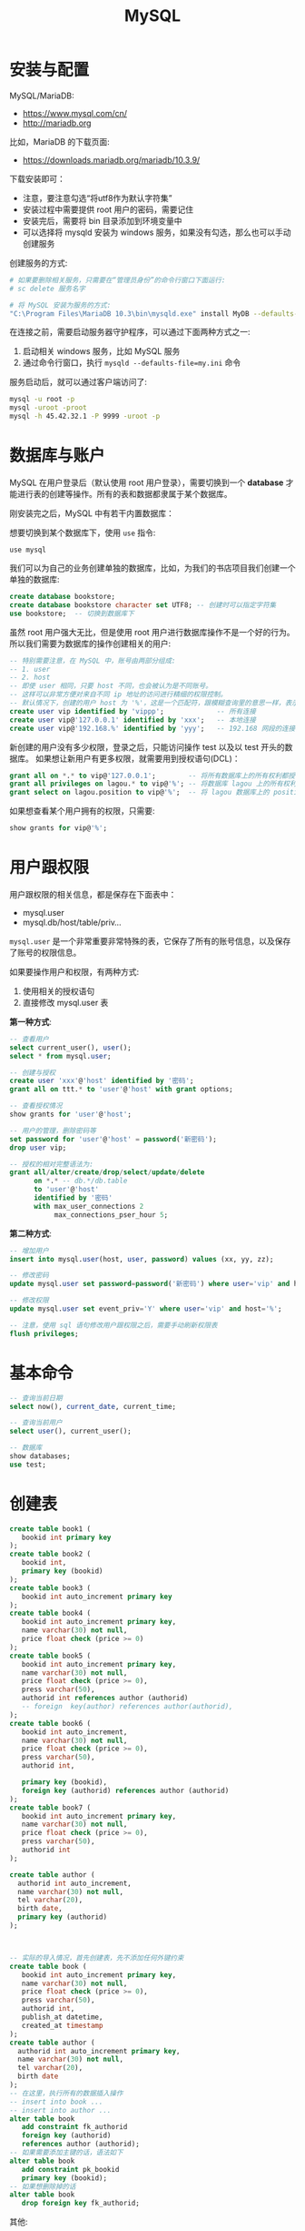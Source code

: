 #+TITLE: MySQL



* 安装与配置

MySQL/MariaDB:
- https://www.mysql.com/cn/
- http://mariadb.org

比如，MariaDB 的下载页面:
- https://downloads.mariadb.org/mariadb/10.3.9/

下载安装即可：
- 注意，要注意勾选“将utf8作为默认字符集”
- 安装过程中需要提供 root 用户的密码，需要记住
- 安装完后，需要将 bin 目录添加到环境变量中
- 可以选择将 mysqld 安装为 windows 服务，如果没有勾选，那么也可以手动创建服务

创建服务的方式:
#+BEGIN_SRC sh
  # 如果要删除相关服务，只需要在“管理员身份”的命令行窗口下面运行:
  # sc delete 服务名字

  # 将 MySQL 安装为服务的方式:
  "C:\Program Files\MariaDB 10.3\bin\mysqld.exe" install MyDB --defaults-file="C:\Program Files\MariaDB 10.3\my.ini"
#+END_SRC

在连接之前，需要启动服务器守护程序，可以通过下面两种方式之一:
1. 启动相关 windows 服务，比如 MySQL 服务
2. 通过命令行窗口，执行 ~mysqld --defaults-file=my.ini~ 命令

服务启动后，就可以通过客户端访问了:
#+BEGIN_SRC sh
  mysql -u root -p
  mysql -uroot -proot
  mysql -h 45.42.32.1 -P 9999 -uroot -p
#+END_SRC

* 数据库与账户

MySQL 在用户登录后（默认使用 root 用户登录），需要切换到一个 *database* 才能进行表的创建等操作。所有的表和数据都隶属于某个数据库。

刚安装完之后，MySQL 中有若干内置数据库：

[[file:img/clip_2018-09-05_07-24-23.png]]

想要切换到某个数据库下，使用 ~use~ 指令:
: use mysql

我们可以为自己的业务创建单独的数据库，比如，为我们的书店项目我们创建一个单独的数据库:
#+BEGIN_SRC sql
  create database bookstore;
  create database bookstore character set UTF8; -- 创建时可以指定字符集
  use bookstore;  -- 切换到数据库下
#+END_SRC

虽然 root 用户强大无比，但是使用 root 用户进行数据库操作不是一个好的行为。
所以我们需要为数据库的操作创建相关的用户:
#+BEGIN_SRC sql
  -- 特别需要注意，在 MySQL 中，账号由两部分组成:
  -- 1. user
  -- 2. host
  -- 即使 user 相同，只要 host 不同，也会被认为是不同账号。
  -- 这样可以非常方便对来自不同 ip 地址的访问进行精细的权限控制。
  -- 默认情况下，创建的用户 host 为 '%'，这是一个匹配符，跟模糊查询里的意思一样，表示匹配所有
  create user vip identified by 'vippp';             -- 所有连接
  create user vip@'127.0.0.1' identified by 'xxx';   -- 本地连接
  create user vip@'192.168.%' identified by 'yyy';   -- 192.168 网段的连接
#+END_SRC

新创建的用户没有多少权限，登录之后，只能访问操作 test 以及以 test 开头的数据库。
如果想让新用户有更多权限，就需要用到授权语句(DCL)：
#+BEGIN_SRC sql
  grant all on *.* to vip@'127.0.0.1';        -- 将所有数据库上的所有权利都授予通过本机连接的 vip 用户！
  grant all privileges on lagou.* to vip@'%'; -- 将数据库 lagou 上的所有权利都授予所有连接的 vip 用户!
  grant select on lagou.position to vip@'%';  -- 将 lagou 数据库上的 position 表的访问权限开放给所有 vip 用户。
#+END_SRC

如果想查看某个用户拥有的权限，只需要:
#+BEGIN_SRC sql
  show grants for vip@'%';
#+END_SRC

* 用户跟权限

用户跟权限的相关信息，都是保存在下面表中：
- mysql.user
- mysql.db/host/table/priv...

~mysql.user~ 是一个非常重要非常特殊的表，它保存了所有的账号信息，以及保存了账号的权限信息。

如果要操作用户和权限，有两种方式:
1. 使用相关的授权语句
2. 直接修改 mysql.user 表

*第一种方式*:
#+BEGIN_SRC sql
  -- 查看用户
  select current_user(), user();
  select * from mysql.user;

  -- 创建与授权
  create user 'xxx'@'host' identified by '密码';
  grant all on ttt.* to 'user'@'host' with grant options;

  -- 查看授权情况
  show grants for 'user'@'host';

  -- 用户的管理，删除密码等
  set password for 'user'@'host' = password('新密码');
  drop user vip;

  -- 授权的相对完整语法为:
  grant all/alter/create/drop/select/update/delete
        on *.* -- db.*/db.table
        to 'user'@'host'
        identified by '密码'
        with max_user_connections 2
             max_connections_pser_hour 5;
#+END_SRC


*第二种方式*:
#+BEGIN_SRC sql
  -- 增加用户
  insert into mysql.user(host, user, password) values (xx, yy, zz);

  -- 修改密码
  update mysql.user set password=password('新密码') where user='vip' and host='%';

  -- 修改权限
  update mysql.user set event_priv='Y' where user='vip' and host='%';

  -- 注意，使用 sql 语句修改用户跟权限之后，需要手动刷新权限表
  flush privileges;
#+END_SRC
* 基本命令

#+BEGIN_SRC sql
  -- 查询当前日期
  select now(), current_date, current_time;

  -- 查询当前用户
  select user(), current_user();

  -- 数据库
  show databases;
  use test;
#+END_SRC

* 创建表

#+BEGIN_SRC sql
  create table book1 (
     bookid int primary key
  );
  create table book2 (
     bookid int,
     primary key (bookid)
  );
  create table book3 (
     bookid int auto_increment primary key
  );
  create table book4 (
     bookid int auto_increment primary key,
     name varchar(30) not null,
     price float check (price >= 0)
  );
  create table book5 (
     bookid int auto_increment primary key,
     name varchar(30) not null,
     price float check (price >= 0),
     press varchar(50),
     authorid int references author (authorid)
     -- foreign  key(author) references author(authorid),
  );
  create table book6 (
     bookid int auto_increment,
     name varchar(30) not null,
     price float check (price >= 0),
     press varchar(50),
     authorid int,

     primary key (bookid),
     foreign key (authorid) references author (authorid)
  );
  create table book7 (
     bookid int auto_increment primary key,
     name varchar(30) not null,
     price float check (price >= 0),
     press varchar(50),
     authorid int
  );

  create table author (
    authorid int auto_increment,
    name varchar(30) not null,
    tel varchar(20),
    birth date,
    primary key (authorid)
  );



  -- 实际的导入情况，首先创建表，先不添加任何外键约束
  create table book (
     bookid int auto_increment primary key,
     name varchar(30) not null,
     price float check (price >= 0),
     press varchar(50),
     authorid int,
     publish_at datetime,
     created_at timestamp
  );
  create table author (
    authorid int auto_increment primary key,
    name varchar(30) not null,
    tel varchar(20),
    birth date
  );
  -- 在这里，执行所有的数据插入操作
  -- insert into book ...
  -- insert into author ...
  alter table book 
     add constraint fk_authorid
     foreign key (authorid)
     references author (authorid);
  -- 如果需要添加主键的话，语法如下
  alter table book
     add constraint pk_bookid
     primary key (bookid);
  -- 如果想删除掉的话
  alter table book
     drop foreign key fk_authorid;
#+END_SRC


其他:
#+BEGIN_SRC sql
  create table xxx if not exists (id int);

  create temporary table yyy (id int);

  create temporary table if not exists yyy (
         id bigint auto_increment,
         name varchar(20) not null unique, -- 唯一，不重复的
         birth datetime,
         gender enum('f', 'm'), -- Female Male
         minzu set('汉', '俄罗斯'),
         created_at timestamp,
         primary key (id)
  );


  create table aaa (id int auto_increment primary key, name varchar(20))
     default charset = gbk
     engine = InnoDB
     auto_increment = 7
     comment = `这只是一个测试表而已`;

  create table gbk_test2 (vvv varchar(4)) default charset = gbk;
  create table gbk_test3 (vvv varchar(4)) default charset = utf8;
  insert into gbk_test2 values ('中国');
  insert into gbk_test3 values ('中国');
  select * from gbk_test2;
  select * from gbk_test3;
  select length(vvv) from gbk_test2;
  select length(vvv) from gbk_test3;
  select char_length(vvv) from gbk_test2;
  select char_length(vvv) from gbk_test3;
#+END_SRC

一致性，完整性

| id | 名字      | xxx |
|----+-----------+-----|
|  1 | Java      |   2 |
|  2 | 太极剑法  |   1 |
|  3 | MySQL指南 |  22 |


| id | 名字   | 生日 |
|----+--------+------|
|  1 | 张三丰 | x    |
|  2 | 我     | y    |
|  3 | 你妹   | z    |

* 数据类型

大致分为 *6* 类:
1. *整数*: bit / bool / tinyint / smallint / mediumint / int / bitint
2. *浮点数*: float / double / decimal
3. *字符串*: char / varchar / tinytext / text / mediumtext / longtext
4. *BLOB(Binary Large Object)*: tinyblob / blob / mediumblob / longblob
5. *日期*: date(2018-9-6) / time (03:33:49) / datetime(2018-9-6 03:34:08) / timestamp
6. *其他*: binary / varbinary / enum / set / geometry / point / LineString ...

问题:
1. char 跟 varchar 有什么区别？
2. varchar 最多存储的长度是多少？
3. varchar 跟 text 类型有什么区别？
4. set/enum 该怎么去使用？

#+BEGIN_SRC sql
  create table char_demo 
  (
    aaa char(40),
    bbb varchar(40),
    ccc text(40)
  );

  insert into char_demo values ('123', '123', '123');

  select length(aaa), length(bbb), length(ccc) from char_demo;

  SET sql_mode = 'PAD_CHAR_TO_FULL_LENGTH';

  select length(aaa), length(bbb), length(ccc) from char_demo;
#+END_SRC

总结 Char vs Varchar vs Text:
1. char(n) 和 varchar(n) 中间的 n 代表字符的个数，不是字节的个数
2. 如果数据超过 n 的限制，那么数据将会被截断
3. char 是固定宽度，如果数据长度不满足 n，那么将会在右边用空格补齐；varchar 是变长宽度
4. varchar 是标准类型；text 不是标准类型
5. varchar 跟 text 都最大保存 65535 字节长度的数据。但是 text 还有 mediumtext/longtext 它可以支持存储更多的内容
6. varchar 的存储格式是 stored-inline, text 的存储格式是 off-record。一般情况来说，varchar 的速度要比 text 快

BLOB 类型，可以存储大字段。

ENUM 跟 SET 是两种比较特殊的字符串类型，他们对字段进行了一定约束:
#+BEGIN_SRC sql
  create table person (
         id int auto_increment primary key,
         name varchar(30) not null,
         gender char(2) -- 限制，只有 男、女、未知
  );


  create table person (
         id int auto_increment primary key,
         name varchar(30) not null,
         gender enum('男', '女', '未知') -- 限制，只有 男、女、未知
  );

  create table person2 (
         id int auto_increment primary key,
         name varchar(30) not null,
         gender enum('男', '女', '未知'), -- 限制，只有 男、女、未知
         country set('中国', '美国', '南非')
  );

  insert into person3 (name, gender, country) values ('灭绝', '女', '美国,南非');
#+END_SRC

* 主键

主键，primary key，从性能和实际出发，应该遵循下面几点:
1. 尽量短，避免占用太多空间
2. 唯一，不能跟其他行的数据重复
3. 不会改变
4. 代理键

所谓 *代理键* 是指跟业务无关的字段:
- 因为和业务无关，所以可以使用 int 等类型尽量短
- 因为和业务无关，所以可以避免因为业务变动引起的主键变化
- *不要相信自己的直觉，因为在直觉上感觉不会变的东西，往往都是经不起实践考验的*

* 表的修改的语法

基本语法:
#+BEGIN_SRC sql
  ALTER [ONLINE|OFFLINE] [IGNORE] TABLE tbl_name
      [alter_specification [, alter_specification] ...]
      [partition_options]

  alter_specification:
      table_options
    | ADD [COLUMN] col_name column_definition
          [FIRST | AFTER col_name]
    | ADD [COLUMN] (col_name column_definition,...)

    | ADD {INDEX|KEY} [index_name]
          [index_type] (key_part,...) [index_option] ...
    | ADD [CONSTRAINT [symbol]] PRIMARY KEY
          [index_type] (key_part,...) [index_option] ...
    | ADD [CONSTRAINT [symbol]]
          UNIQUE [INDEX|KEY] [index_name]
          [index_type] (key_part,...) [index_option] ...
    | ADD FULLTEXT [INDEX|KEY] [index_name]
          (key_part,...) [index_option] ...
    | ADD SPATIAL [INDEX|KEY] [index_name]
          (key_part,...) [index_option] ...
    | ADD [CONSTRAINT [symbol]]
          FOREIGN KEY [index_name] (col_name,...)
          reference_definition
    | ALGORITHM [=] {DEFAULT|INPLACE|COPY}
    | ALTER [COLUMN] col_name {SET DEFAULT literal | DROP DEFAULT}
    | CHANGE [COLUMN] old_col_name new_col_name column_definition
          [FIRST|AFTER col_name]
    | [DEFAULT] CHARACTER SET [=] charset_name [COLLATE [=] collation_name]
    | CONVERT TO CHARACTER SET charset_name [COLLATE collation_name]
    | {DISABLE|ENABLE} KEYS
    | {DISCARD|IMPORT} TABLESPACE

    | DROP [COLUMN] col_name
    | DROP {INDEX|KEY} index_name
    | DROP PRIMARY KEY
    | DROP FOREIGN KEY fk_symbol

    | FORCE
    | LOCK [=] {DEFAULT|NONE|SHARED|EXCLUSIVE}
    | MODIFY [COLUMN] col_name column_definition
          [FIRST | AFTER col_name]
    | ORDER BY col_name [, col_name] ...
    | RENAME [TO|AS] new_tbl_name
    | ADD PARTITION (partition_definition)
    | DROP PARTITION partition_names
    | TRUNCATE PARTITION {partition_names | ALL}
    | COALESCE PARTITION number
    | REORGANIZE PARTITION partition_names INTO (partition_definitions)
    | EXCHANGE PARTITION partition_name WITH TABLE tbl_name
    | ANALYZE PARTITION {partition_names | ALL}
    | CHECK PARTITION {partition_names | ALL}
    | OPTIMIZE PARTITION {partition_names | ALL}
    | REBUILD PARTITION {partition_names | ALL}
    | REPAIR PARTITION {partition_names | ALL}
    | REMOVE PARTITIONING

  key_part:
      col_name [(length)] [ASC | DESC]

  index_type:
      USING {BTREE | HASH}

  index_option:
      KEY_BLOCK_SIZE [=] value
    | index_type
    | WITH PARSER parser_name
    | COMMENT 'string'

  table_options:
      table_option [[,] table_option] ...

  table_option:
      AUTO_INCREMENT [=] value
    | AVG_ROW_LENGTH [=] value
    | [DEFAULT] CHARACTER SET [=] charset_name
    | CHECKSUM [=] {0 | 1}
    | [DEFAULT] COLLATE [=] collation_name
    | COMMENT [=] 'string'
    | CONNECTION [=] 'connect_string'
    | {DATA|INDEX} DIRECTORY [=] 'absolute path to directory'
    | DELAY_KEY_WRITE [=] {0 | 1}
    | ENGINE [=] engine_name
    | INSERT_METHOD [=] { NO | FIRST | LAST }
    | KEY_BLOCK_SIZE [=] value
    | MAX_ROWS [=] value
    | MIN_ROWS [=] value
    | PACK_KEYS [=] {0 | 1 | DEFAULT}
    | PASSWORD [=] 'string'
    | ROW_FORMAT [=] {DEFAULT|DYNAMIC|FIXED|COMPRESSED|REDUNDANT|COMPACT}
    | STATS_AUTO_RECALC [=] {DEFAULT|0|1}
    | STATS_PERSISTENT [=] {DEFAULT|0|1}
    | STATS_SAMPLE_PAGES [=] value
    | TABLESPACE tablespace_name [STORAGE {DISK|MEMORY|DEFAULT}]
    | UNION [=] (tbl_name[,tbl_name]...)
#+END_SRC

基本示例:
#+BEGIN_SRC sql
  -- 添加列
  alter table person add column qq varchar(20);
  alter table person add qq varchar(20); -- 可以去掉 column 关键词
  alter table person add tel varchar(20) after gender; -- 指定位置
  alter table person add (xxx int, yyy int);

  -- 修改列
  ALTER TABLE t2 MODIFY a TINYINT NOT NULL, CHANGE b c CHAR(20);


  -- 删除主键
  alter table person change id id int; -- 需要将 auto_increment 去掉
  alter table person drop primary key;

  -- 增加主键
  alter table person add primary key (id);
  -- 增加/删除外键
  alter table book 
     add constraint fk_authorid
     foreign key (authorid)
     references author (authorid);
  -- 增加/删除索引
  ALTER TABLE t2 ADD INDEX (d), ADD UNIQUE (a);
  -- 重命名
  alter table rename to people;
#+END_SRC
* 其他命令



* 存储过程

#+BEGIN_SRC sql
  -- 存储过程的定义
  delimiter //                   -- 使用 delimiter 指令，将默认的分隔符(;)换为我们自定义的分隔符
  create procedure ppx1 (p int)  -- 创建存储过程，名字 ppx1, 一个入参 int 类型的 p
  begin                          -- 使用 begin 跟 end 将所有语句包括起来，相当于 {}
      set @x = 0;                -- set 是用来定义或者设置变量的值的，用户级别的变量，需要使用 @ 作为前缀
    
      repeat                     -- repeat .. until .. end repeat 这是使用循环的其中一种方式
        set @x = @x + 1;         -- 在循环体中，我们就可以进行我们不断重复的业务、事情了
      until @x > p end repeat;   -- 使用 until 表示循环结束的条件。类似于 while 循环中的 break
  end
  delimiter ;                    -- 过程定义完成后，需要将分隔符还原为默认(;)

  -- 调用存储过程
  call ppx1(100);

  -- 查看用户定义变量的值
  select @x;
#+END_SRC

求和 1-n:
#+BEGIN_SRC sql
  create procedure sum2 (y int)
  begin
    declare x int;  -- 声明局部变量
    set x = 0;      -- 为局部变量赋值
    set @sum = 0;
    repeat
    set x = x + 1;
    set @sum = @sum + x;
    until x >= y end repeat;
  end
#+END_SRC

* 备份与恢复

各种灾难防不胜防:
- 操作系统崩溃
- 突然的断电
- 文件系统损坏
- 硬盘故障

所以需要多种不同的数据备份策略:
- 热备份、冷备份
- 全量备份、增量备份
- 多机备份，灾后重建

不仅为了灾难，数据的迁移，也需要掌握相关的备份、恢复技巧。

在 MySQL 中:
- 不同引擎的备份机制是不一样的
- 最常用的备份方式是 mysqldump 命令

基本的导入、导出:
#+BEGIN_SRC sh
  # 数据库备份
  mysqldump -uroot -proot > ~/xxx.sql  # > 和 < 是管道语句
  mysqldump --all-databases --master-data --single-transaction > ~/xxx.sql
  mysqldump -uroot -proot --databases lagou test > ~/lagou.sql

  # 数据库恢复
  mysql -uroot -proot < ~/xxx.sql
  mysql> source ~/xxx.sql
#+END_SRC

在 InnoDB 引擎下，为了提高 source 导入效率，需要：
#+BEGIN_SRC sql
  set names utf8;       -- 需要正确的客户端编码

  SET autocommit=0;     -- 将自动提交关闭，避免每一条语句都会出发日志写入操作
  SET unique_checks=0;  -- 将唯一约束检查关闭
  SET foreign_key_checks=0; -- 将外键约束检查关闭


  ... SQL import statements ...
  INSERT INTO yourtable VALUES (1,2), (5,5), ...; -- 尽量使用这种方式的导入语句


  COMMIT;             -- 提交事务

  -- 恢复设置
  set autocommit=1;
  SET unique_checks=1;
  SET foreign_key_checks=1;
#+END_SRC

https://dev.mysql.com/doc/refman/5.6/en/optimizing-innodb-bulk-data-loading.html

* 数据迁移示例

将 sqlite3 格式的 lagou.db 中的数据迁移到 MySQL 中

** 命令行的方式

首先，从 sqlite 中导出:
#+BEGIN_SRC sh
  sqlite3 lagou.db

  > .output d:/data/lagou.sql
  > .dump
#+END_SRC

然后，修改 lagou.sql 文件，让其兼容 MySQL 数据库。

之后就可以连接 MySQL 进行导入了:
#+BEGIN_SRC sql
  drop table if exists lagou_position;

  set names utf8;
  set autocommit=0;
  source d:/data/lagou.sql
  commit;

  select count(*) from lagou_position;
#+END_SRC

** JDBC 的方式

需要注意的问题:
- 如何使用 jdbc 同时连接操作两个数据库
- 如何在 jdbc 中合理释放资源
- 异常的捕获与抛出，如何正确处理异常逻辑
- jdbc 中批量导入数据的方式
- MySQL 驱动中的 ~rewriteBatchedStatements~ 参数
- 代码的格式与规范问题

#+BEGIN_SRC java
  import java.sql.*;

  public class DataMigrateFromSQLiteToMySQL {
      private Connection getSQLiteConnection() throws Exception {
          Class.forName("org.sqlite.JDBC");
          return DriverManager.getConnection("jdbc:sqlite:d:/data/lagou.db");
      }

      private Connection getMySQLConnection() throws Exception {
          Class.forName("org.mariadb.jdbc.Driver"); // 注意 rewriteBatchedStatements 参数！
          return DriverManager.getConnection("jdbc:mariadb://127.0.0.1:3306/lagou?rewriteBatchedStatements=true", "root", "xxx");
      }

      private void release(Connection conn, Statement st, ResultSet rs) {
          if (rs != null) {
              try {
                  rs.close();
              } catch (SQLException ignored) {
              }
          }
          if (st != null) {
              try {
                  st.close();
              } catch (SQLException ignored) {
              }
          }
          if (conn != null) {
              try {
                  conn.close();
              } catch (SQLException ignored) {
              }
          }
      }

      public void doMigrate() {
          // 数据从哪里来？
          Connection liteConn = null;
          Statement liteSt = null;
          ResultSet liteRs = null;

          // 数据到哪里去？
          Connection mysqlConn = null;
          PreparedStatement mysqlPs = null;

          try {
              // 数据从这里来
              liteConn = this.getSQLiteConnection();
              liteSt = liteConn.createStatement();
              liteRs = liteSt.executeQuery("select * from lagou_position");

              // 数据到这里去
              mysqlConn = this.getMySQLConnection();
              mysqlPs = mysqlConn.prepareStatement("insert into lagou_p1 values (?, ?, ?, ?, ?, ?, ?, ?, ?, ?, ?, ?, ?, ?, ?, ?, ?, ?, ?)");

              // 关闭自动提交，也就是开启事务
              mysqlConn.setAutoCommit(false);

              int i = 0;
              long startTime = System.currentTimeMillis(); // 计时开始

              while(liteRs.next()) {
                  // 数据的转移
                  for (int j = 1; j < 20; j++) {
                      mysqlPs.setObject(j, liteRs.getObject(j));
                  }
                  mysqlPs.addBatch();

                  // 每 1000 条，向数据库发送一次执行请求
                  if (i++ % 10000 == 0) {
                      mysqlPs.executeBatch();
                  }
              }

              mysqlPs.executeBatch();
              mysqlConn.commit();  // 提交事务

              long stopTime = System.currentTimeMillis(); // 计时结束

              // 输出结果
              System.out.println("总共多少数据:" + i);
              System.out.println("一共花费 " + (stopTime - startTime) / 1000.0 + " 秒");
          } catch (Exception var14) {
              try {
                  if (mysqlConn != null) {
                      mysqlConn.rollback();
                  }
              } catch (SQLException ignored) {
              }
          } finally {
              this.release(liteConn, liteSt, liteRs);
              this.release(mysqlConn, mysqlPs, null);
          }
      }

      public static void main(String[] args) {
          DataMigrateFromSQLiteToMySQL migrate = new DataMigrateFromSQLiteToMySQL();
          migrate.doMigrate();
      }
  }
#+END_SRC
* 查询练习

创建表:
#+BEGIN_SRC sql
  DROP TABLE IF EXISTS emp;

  CREATE TABLE emp (
    empno decimal(4,0) NOT NULL,
    ename varchar(10) default NULL,
    job varchar(9) default NULL,
    mgr decimal(4,0) default NULL,
    hiredate date default NULL,
    sal decimal(7,2) default NULL,
    comm decimal(7,2) default NULL,
    deptno decimal(2,0) default NULL
  );

  DROP TABLE IF EXISTS dept;

  CREATE TABLE dept (
    deptno decimal(2,0) default NULL,
    dname varchar(14) default NULL,
    loc varchar(13) default NULL
  );

  INSERT INTO emp VALUES ('7369','SMITH','CLERK','7902','1980-12-17','800.00',NULL,'20');
  INSERT INTO emp VALUES ('7499','ALLEN','SALESMAN','7698','1981-02-20','1600.00','300.00','30');
  INSERT INTO emp VALUES ('7521','WARD','SALESMAN','7698','1981-02-22','1250.00','500.00','30');
  INSERT INTO emp VALUES ('7566','JONES','MANAGER','7839','1981-04-02','2975.00',NULL,'20');
  INSERT INTO emp VALUES ('7654','MARTIN','SALESMAN','7698','1981-09-28','1250.00','1400.00','30');
  INSERT INTO emp VALUES ('7698','BLAKE','MANAGER','7839','1981-05-01','2850.00',NULL,'30');
  INSERT INTO emp VALUES ('7782','CLARK','MANAGER','7839','1981-06-09','2450.00',NULL,'10');
  INSERT INTO emp VALUES ('7788','SCOTT','ANALYST','7566','1982-12-09','3000.00',NULL,'20');
  INSERT INTO emp VALUES ('7839','KING','PRESIDENT',NULL,'1981-11-17','5000.00',NULL,'10');
  INSERT INTO emp VALUES ('7844','TURNER','SALESMAN','7698','1981-09-08','1500.00','0.00','30');
  INSERT INTO emp VALUES ('7876','ADAMS','CLERK','7788','1983-01-12','1100.00',NULL,'20');
  INSERT INTO emp VALUES ('7900','JAMES','CLERK','7698','1981-12-03','950.00',NULL,'30');
  INSERT INTO emp VALUES ('7902','FORD','ANALYST','7566','1981-12-03','3000.00',NULL,'20');
  INSERT INTO emp VALUES ('7934','MILLER','CLERK','7782','1982-01-23','1300.00',NULL,'10');

  INSERT INTO dept VALUES ('10','ACCOUNTING','NEW YORK');
  INSERT INTO dept VALUES ('20','RESEARCH','DALLAS');
  INSERT INTO dept VALUES ('30','SALES','CHICAGO');
  INSERT INTO dept VALUES ('40','OPERATIONS','BOSTON');
#+END_SRC

1:
- 在芝加哥工作的人中，谁的工资最高
- 查询每个部门下有多少员工
- 查询除去 salesman 所有平均工资超过 1500 的部门
- 查询在 new york 工作的所有员工的姓名，部门名称和工资信息
- 查询姓名为 King 的员工的编号，名称跟部门
- 查询各种工作的最低工资
- 查询工龄大于10年的所有员工信息
- 查询每个部门员工数量，平均工资和平均工作年限
- 统计各部门每个工种的人数，平均工资。
- 查询从事同一种工作但不属于同一部门的员工信息。
- 查询所有员工工资都大于1000的部门的信息及员工信息
- 查询入职日期早于其直接上级的所有员工信息。
- 列出雇员中（除去mgr为空的人)工资第二高的人。
- 列出1981年来公司所有员工的总收入（包括sal和comm）

2:
- 查询工资为 2500 到 4000 的人的数量（用不同方式查询）
- 查询部门编号为 10 和 30 的所有人（用不同方式查询）
- 查询部门编号为 10 和 30 中名字中不含有 ‘C’ 的所有人
- 查询部门编号为 10 和 30 中名字首字母之外不含有 ‘C’ 的所有人
- 查询部门编号为 10 和 30 中所有的经理以及名字首字母之外不含有 ‘C’ 的所有人
- 查询纽约和芝加哥地区所有的经理以及名字首字母之外不含有 ‘C’ 的所有人
- 查询纽约和芝加哥地区所有的经理以及顶头上司名字的首字母之外不含有 ‘C’ 的所有人
- 查询每个人的工资等级
- 查询每个部门的平均工资的等级

3:
- 查询每个组最高工资的那些人
- 有下面一个表，写一条 sql 语句计算男女之差
  | gender | number |
  |--------+--------|
  | 男     |     46 |
  | 女     |     10 |
- 给 emp 中的人加工资，请写出相关语句:
  | 条件       | 加多少 |
  |------------+--------|
  | 1000元以下 |    50% |
  | 2000元以下 |    30% |
  | 3000元以下 |    20% |
  | 其他       |     5% |
- 给 emp 中的人加工资，如上。但 1981/5/1 之后来的所有人，只加 2%, 请写出语句。
- 计算你们从入学到现在过了多少个周末
- 计算你们从现在到毕业还有多少天，还有多少个周末
- 计算你们在学校的时间内，每天花费多少钱


